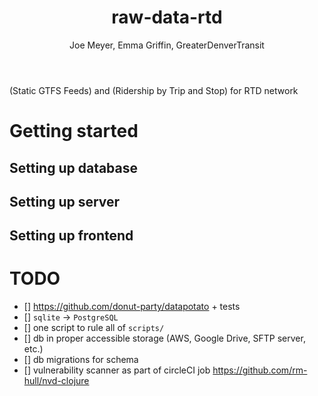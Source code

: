 #+title: raw-data-rtd
#+author: Joe Meyer, Emma Griffin, GreaterDenverTransit

(Static GTFS Feeds) and (Ridership by Trip and Stop) for RTD network

* Getting started
** Setting up database
** Setting up server
** Setting up frontend

* TODO
- [] https://github.com/donut-party/datapotato + tests
- [] ~sqlite~ -> ~PostgreSQL~
- [] one script to rule all of ~scripts/~
- [] db in proper accessible storage (AWS, Google Drive, SFTP server, etc.)
- [] db migrations for schema
- [] vulnerability scanner as part of circleCI job https://github.com/rm-hull/nvd-clojure
